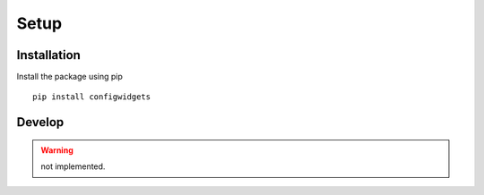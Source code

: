Setup
=====


Installation
------------

Install the package using pip ::

   pip install configwidgets



Develop
-------

.. WARNING ::

   not implemented.